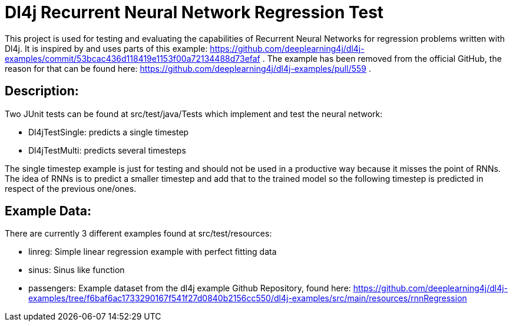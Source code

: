 = Dl4j Recurrent Neural Network Regression Test

This project is used for testing and evaluating the capabilities of Recurrent Neural Networks for regression problems written with Dl4j.
It is inspired by and uses parts of this example: https://github.com/deeplearning4j/dl4j-examples/commit/53bcac436d118419e1153f00a72134488d73efaf .
The example has been removed from the official GitHub, the reason for that can be found here: https://github.com/deeplearning4j/dl4j-examples/pull/559 .

== Description:

Two JUnit tests can be found at src/test/java/Tests which implement and test the neural network:

* Dl4jTestSingle: predicts a single timestep
* Dl4jTestMulti: predicts several timesteps 

The single timestep example is just for testing and should not be used in a productive way because it misses the point of RNNs. 
The idea of RNNs is to predict a smaller timestep and add that to the trained model so the following timestep is predicted in respect of the previous one/ones.

== Example Data:

There are currently 3 different examples found at src/test/resources:

* linreg: Simple linear regression example with perfect fitting data
* sinus: Sinus like function
* passengers: Example dataset from the dl4j example Github Repository, found here: https://github.com/deeplearning4j/dl4j-examples/tree/f6baf6ac1733290167f541f27d0840b2156cc550/dl4j-examples/src/main/resources/rnnRegression

